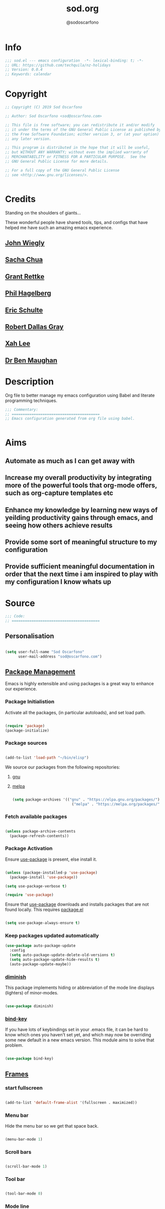 #+TITLE: sod.org
#+AUTHOR: @sodoscarfono

* Info
#+BEGIN_SRC emacs-lisp :tangle yes
;;; sod.el --- emacs configuration  -*- lexical-binding: t; -*-
;; URL: https://github.com/techquila/nz-holidays
;; Version: 0.0.4
;; Keywords: calendar

#+END_SRC
* Copyright
#+BEGIN_SRC emacs-lisp :tangle yes
;; Copyright (C) 2019 Sod Oscarfono

;; Author: Sod Oscarfono <sod@oscarfono.com>

;; This file is free software; you can redistribute it and/or modify
;; it under the terms of the GNU General Public License as published by
;; the Free Software Foundation; either version 3, or (at your option)
;; any later version.

;; This program is distributed in the hope that it will be useful,
;; but WITHOUT ANY WARRANTY; without even the implied warranty of
;; MERCHANTABILITY or FITNESS FOR A PARTICULAR PURPOSE.  See the
;; GNU General Public License for more details.

;; For a full copy of the GNU General Public License
;; see <http://www.gnu.org/licenses/>.


#+END_SRC
* Credits
Standing on the shoulders of giants...

These wonderful people have shared tools, tips, and configs that have helped me have such an amazing emacs experience.

** [[https://github.com/jwiegley/dot-emacs/blob/master/init.el][John Wiegly]]
** [[http://pages.sachachua.com/.emacs.d/Sacha.html][Sacha Chua]]
** [[http://www.wisdomandwonder.com/wp-content/uploads/2014/03/C3F.html][Grant Rettke]]
** [[https://github.com/technomancy/emacs-starter-kit][Phil Hagelberg]]
** [[https://eschulte.github.io/emacs24-starter-kit/][Eric Schulte]]
** [[https://github.com/rdallasgray/graphene][Robert Dallas Gray]]
** [[http://ergoemacs.org/emacs/blog.html][Xah Lee]]

** [[http://pragmaticemacs.com/emacs/org-mode-basics-vii-a-todo-list-with-schedules-and-deadlines/][Dr Ben Maughan]]

* Description
Org file to better manage my emacs configuration using Babel and literate programming techniques.
#+BEGIN_SRC emacs-lisp :tangle yes
;;; Commentary:
;; ========================================
;; Emacs configuration generated from org file using babel.


#+END_SRC
* Aims
** Automate as much as I can get away with
** Increase my overall productivity by integrating more of the powerful tools that org-mode offers, such as org-capture templates etc
** Enhance my knowledge by learning new ways of yeilding productivity gains through emacs, and seeing how others achieve results
** Provide some sort of meaningful structure to my configuration
** Provide sufficient meaningful documentation in order that the next time i am inspired to play with my configuration I know whats up

* Source
  #+BEGIN_SRC emacs-lisp :tangle yes
  ;;; Code:
  ;; ========================================
  #+END_SRC

** Personalisation

 #+begin_src emacs-lisp :tangle yes

(setq user-full-name "Sod Oscarfono"
      user-mail-address "sod@oscarfono.com")

 #+end_src

** [[https://www.emacswiki.org/emacs/ELPA][Package Management]]
Emacs is highly extensible and using packages is a great way to enhance our experience.

*** Package Initialistion
    Activate all the packages, (in particular autoloads), and set load path.

    #+begin_src emacs-lisp :tangle yes

(require 'package)
(package-initialize)

    #+end_src

*** Package sources

#+begin_src emacs-lisp :tangle yes

(add-to-list 'load-path "~/bin/elisp")

#+end_src


We source our packages from the following repositories:

**** [[https://elpa.gnu.org/packages][gnu]]

**** [[https://melpa.org/packages][melpa]]


    #+begin_src emacs-lisp :tangle yes

(setq package-archives '(("gnu" . "https://elpa.gnu.org/packages/")
                           ("melpa" . "https://melpa.org/packages/")))

    #+end_src

*** Fetch available packages

    #+begin_src emacs-lisp :tangle yes

(unless package-archive-contents
  (package-refresh-contents))

    #+end_src

*** Package Activation
Ensure [[https://github.com/jwiegley/use-package/blob/master/README.md][use-package]] is present, else install it.

    #+begin_src emacs-lisp :tangle yes

(unless (package-installed-p 'use-package)
  (package-install 'use-package))

(setq use-package-verbose t)

(require 'use-package)

#+end_src

Ensure that [[https://github.com/jwiegley/use-package/blob/master/README.md][use-package]] downloads and installs packages that are not found locally. This requires [[http://wikemacs.org/wiki/Package.el][package.el]]

#+begin_src emacs-lisp :tangle yes

(setq use-package-always-ensure t)

#+end_src

*** Keep packages updated automatically
#+BEGIN_SRC emacs-lisp :tangle yes
(use-package auto-package-update
  :config
  (setq auto-package-update-delete-old-versions t)
  (setq auto-package-update-hide-results t)
  (auto-package-update-maybe))
#+END_SRC
*** [[https://github.com/myrjola/diminish.el][diminish]]
This package implements hiding or abbreviation of the mode line displays (lighters) of minor-modes.

#+begin_src emacs-lisp :tangle yes

(use-package diminish)

#+end_src

*** [[https://github.com/jwiegley/use-package/blob/master/bind-key.el][bind-key]]
If you have lots of keybindings set in your .emacs file, it can be
hard to know which ones you haven't set yet, and which may now be
overriding some new default in a new emacs version.  This module aims
to solve that problem.

#+begin_src emacs-lisp :tangle yes

(use-package bind-key)

#+end_src

** [[https://www.gnu.org/software/emacs/manual/html_node/elisp/Windows-and-Frames.html#Windows-and-Frames][Frames]]

*** start fullscreen
#+begin_src emacs-lisp :tangle yes

(add-to-list 'default-frame-alist '(fullscreen . maximized))

#+end_src
   
*** Menu bar
Hide the menu bar so we get that space back.

#+begin_src emacs-lisp :tangle yes

(menu-bar-mode 1)

#+end_src

*** Scroll bars

#+begin_src emacs-lisp :tangle yes

(scroll-bar-mode 1)

#+end_src

*** Tool bar

#+begin_src emacs-lisp :tangle yes

(tool-bar-mode 0)

#+end_src

*** Mode line
Display full path of file on mode line

#+begin_src emacs-lisp :tangle yes

(setq-default mode-line-buffer-identification
              (let ((orig  (car mode-line-buffer-identification)))
                `(:eval (cons (concat ,orig (abbreviate-file-name default-directory))
                              (cdr mode-line-buffer-identification)))))

#+end_src
*** [[https://www.emacswiki.org/emacs/WinnerMode][Winner mode]]
lets you use C-c <left> and C-c <right> to switch between window
configurations.

#+begin_src emacs-lisp :tangle yes

(use-package winner
  :defer t
  :config (winner-mode 1))

#+end_src
** [[https://www.gnu.org/software/emacs/manual/html_node/elisp/Basic-Windows.html#Basic-Windows][Window Management]]

*** Line numbers
I like to see the line numbers when coding

#+begin_src emacs-lisp :tangle yes

(global-linum-mode 1)

#+end_src

*** Column numbers

#+begin_src emacs-lisp :tangle yes

(column-number-mode 1)

#+end_src

*** Faster navigation with [[https://www.emacswiki.org/emacs/AceJump][ace-jump]]
ace-jump-mode is an fast/direct cursor location minor mode. It will
create the N-Branch search tree internal and marks all the possible
position with predefined keys in current view. Allowing you to move to
the character/word/line almost directly.

#+begin_src emacs-lisp :tangle yes

(use-package ace-jump-mode
  :commands ace-jump-mode)

#+end_src
** Theme
*** Inhibit startup screen.

#+begin_src emacs-lisp :tangle yes

(setq inhibit-startup-message t)

#+end_src

*** [[https://github.com/techquila/melancholy-theme.el][melancholy-theme]]
WIP theme.

#+begin_src emacs-lisp :tangle yes
(use-package melancholy-theme)

(load-theme 'melancholy t)

#+end_src
** Encoding

#+begin_src emacs-lisp :tangle yes

(prefer-coding-system 'utf-8)
(set-language-environment 'utf-8)
(set-default-coding-systems 'utf-8)
(set-keyboard-coding-system 'utf-8)
(set-terminal-coding-system 'utf-8)
(set-selection-coding-system 'utf-8)

#+end_src

** Shell
   
*** Terminal Emulation with [[https://www.emacswiki.org/emacs/MultiTerm][multi-term]]
Multiple concurrent terminal buffers

#+begin_src emacs-lisp :tangle yes

(use-package multi-term
  :bind ("C-M-SPC" . multi-term))


#+end_src
** Encryption

*** GPG Agent
Use an agent to manage GPG between shell sessions.

#+begin_src emacs-lisp :tangle yes

(setq epg-gpg-program "/usr/bin/gpg")

#+end_src

*** [[https://www.emacswiki.org/emacs/EasyPG][EasyPG]] to encrypt/decrypt files with a .gpg extension
Add the following line to the top of the document to be encrypted and save the file with a .gpg extension.

#+begin_src emacs-lisp :tangle no

# -*- mode:org; epa-file-encrypt-to: ("sod@catalyst.net.nz") -*-

#+end_src

#+begin_src emacs-lisp :tangle yes

(require 'epa-file)
(epa-file-enable)

#+end_src

** Authentication
*** Auth source
I have a non-world readable file named /.authoinfo/ within my home
directory where I store my authentication details for the various
services I need to authenticate to.  ERC and Org2Blog need these credentials to operate.

#+begin_src emacs-lisp :tangle yes

(require 'auth-source)
(add-to-list 'auth-sources "~/.authinfo")

#+end_src

*** IRC
Load configuration and authentication info from an external source.

#+begin_src emacs-lisp :tangle no

(load "~/.emacs.d/secrets/erc-config.el")

#+end_src
** Productivity Management
*** Calendar

**** set location for calendar
#+BEGIN_SRC emacs-lisp :tangle yes
(setq calendar-latitude -40.550620)
(setq calendar-longitude 175.199720)
#+END_SRC
**** Don't display calendars i don't need
#+BEGIN_SRC emacs-lisp :tangle yes
(setq holiday-general-holidays nil)
(setq holiday-christian-holidays nil)
(setq holiday-hebrew-holidays nil)
(setq holiday-islamic-holidays nil)
(setq holiday-bahai-holidays nil)
(setq holiday-oriental-holidays nil)
#+END_SRC
**** set NZ Public Holidays
#+BEGIN_SRC emacs-lisp :tangle yes

;; Use package nz-holidays to pull in New Zealands Public Holidays to calendar.
;;(use-package nz-holidays)
;;(setq calendar-holidays (append calendar-holidays holiday-nz-holidays))
#+END_SRC
**** Count days in given region
From within Calendar, these functions enable to me to count days within a given region, excluding weekends, and public holidays.

Taken from here: 
[[https://stackoverflow.com/questions/23566000/how-to-count-days-excluding-weekends-and-holidays-in-emacs-calendar][https://stackoverflow.com/questions/23566000/how-to-count-days-excluding-weekends-and-holidays-in-emacs-calendar]]

#+begin_src emacs-lisp :tangle yes
  ;; (defun calendar-count-days-region-excluding-weekends-and-holidays ()
  ;;  "Count the number of days (inclusive) between point and the mark, 
  ;;   excluding weekends and public holidays."
  ;;   (interactive)
  ;;   (let* ((days (- (calendar-absolute-from-gregorian
  ;;                    (calendar-cursor-to-date t))
  ;;                   (calendar-absolute-from-gregorian
  ;;                    (or (car calendar-mark-ring)
  ;;                        (error "No mark set in this buffer")))))
  ;;          (days (1+ (if (> days 0) days (- days)))))
  ;;     (message "Region has %d day%s (inclusive)"
  ;;              days (if (> days 1) "s" ""))))

  (defun my-calendar-count-days(d1 d2)
    (let* ((days (- (calendar-absolute-from-gregorian d1)
                    (calendar-absolute-from-gregorian d2)))
           (days (1+ (if (> days 0) days (- days)))))
      days))

  (defun my-calendar-count-weekend-days(date1 date2)
    (let* ((tmp-date (if (< date1 date2) date1 date2))
           (end-date (if (> date1 date2) date1 date2))
           (weekend-days 0))
      (while (<= tmp-date end-date)
        (let ((day-of-week (calendar-day-of-week
                            (calendar-gregorian-from-absolute tmp-date))))
          (if (or (= day-of-week 0)
                  (= day-of-week 6))
              (incf weekend-days ))
          (incf tmp-date)))
      weekend-days))

  (defun calendar-count-days-region2 ()
    "Count the number of days (inclusive) between point and the mark 
    excluding weekends and holidays."
    (interactive)
    (let* ((d1 (calendar-cursor-to-date t))
           (d2 (car calendar-mark-ring))
           (date1 (calendar-absolute-from-gregorian d1))
           (date2 (calendar-absolute-from-gregorian d2))
           (start-date (if (<  date1 date2) date1 date2))
           (end-date (if (> date1 date2) date1 date2))
           (days (- (my-calendar-count-days d1 d2)
                    (+ (my-calendar-count-weekend-days start-date end-date)
                       (my-calendar-count-holidays-on-weekdays-in-range
                        start-date end-date)))))
      (message "Region has %d workday%s (inclusive)"
               days (if (> days 1) "s" ""))))
#+end_src
*** Conveniences
**** [[https://www.emacswiki.org/emacs/ElDoc][Eldoc]]
A very simple but effective thing, eldoc-mode is a MinorMode which shows you, in the echo area, the argument list of the function call you are currently writing. Very handy. By NoahFriedman. Part of Emacs.

#+begin_src emacs-lisp :tangle yes

(use-package "eldoc"
  :diminish eldoc-mode
  :commands turn-on-eldoc-mode
  :defer t
  :init
  (progn
  (add-hook 'emacs-lisp-mode-hook 'turn-on-eldoc-mode)
  (add-hook 'lisp-interaction-mode-hook 'turn-on-eldoc-mode)
  (add-hook 'ielm-mode-hook 'turn-on-eldoc-mode)))

#+end_src

**** [[https://julien.danjou.info/projects/emacs-packages][rainbow-mode]] 
rainbow-mode is a minor mode for Emacs which highlights text representing color codes in various forms by setting the background color of the text accordingly.

#+begin_src emacs-lisp :tangle yes

(use-package rainbow-mode
  :diminish rainbow-mode
  :init (rainbow-mode))

#+end_src

**** [[http://ledger-cli.org/3.0/doc/ledger-mode.html][ledger-mode]]
#+begin_src emacs-lisp :tangle yes

;; ledger
(use-package ledger-mode
  :mode "\\.ledger\\'"
  :config
  (define-key ledger-mode-map (kbd "C-c t") 'ledger-mode-clean-buffer)
  (setq ledger-post-amount-alignment-at :decimal
        ledger-post-amount-alignment-column 49
        ledger-clear-whole-transactions t)
(use-package flycheck-ledger))

#+end_src
**** Remote File Access with [[https://www.emacswiki.org/emacs/TrampMode][TRAMP]]
TRAMP (Transparent Remote Access, Multiple Protocols) is a package for
editing remote files, similar to AngeFtp or efs. Whereas the others
use FTP to connect to the remote host and to transfer the files, TRAMP
uses a remote shell connection (rlogin, telnet, ssh). It can transfer
the files using rcp or a similar program, or it can encode the file
contents (using uuencode or base64) and transfer them right through
the shell connection.

#+begin_src emacs-lisp :tangle yes

(setq tramp-default-user "sod")
(setq tramp-default-method "ssh")
;;(set-default 'tramp-default-proxies-alist (quote ((".*" "\\`root\\'" "/ssh:%h:"))))

#+end_src
**** Run emacs-server
Various programs can invoke your choice of editor to edit a particular
piece of text. For instance, version control programs invoke an editor
to enter version control logs, and the Unix mail
utility invokes an editor to enter a message to send. By convention,
your choice of editor is specified by the environment variable
EDITOR. If you set EDITOR to ‘emacs’, Emacs would be invoked, but in
an inconvenient way—by starting a new Emacs process. This is
inconvenient because the new Emacs process doesn’t share buffers, a
command history, or other kinds of information with any existing Emacs
process.

You can solve this problem by setting up Emacs as an edit server, so
that it “listens” for external edit requests and acts accordingly.

#+begin_src emacs-lisp :tangle no

(require 'server)
(setq server-auth-dir "~/.emacs.d/server") ;;Server file location
(setq server-name "emacs_server0")         ;;Server mutex file name
(server-start)

#+end_src

**** [[https://github.com/Fuco1/smartparens/wiki][smartparens]]
Smartparens is minor mode for Emacs that deals with parens pairs and
tries to be smart about it. 

    #+begin_src emacs-lisp :tangle yes

(use-package smartparens-config
    :ensure smartparens
    :config
    (progn
      (show-smartparens-global-mode t)))

(add-hook 'prog-mode-hook 'turn-on-smartparens-strict-mode)
(add-hook 'markdown-mode-hook 'turn-on-smartparens-strict-mode)

    #+end_src

**** subwords
subword-mode changes all cursor movement/edit commands to stop in between the “camelCase” words.

superword-mode  is similar.  It treats text like “x_y” as one word.  Useful for “snake_case”.

subword-mode ＆ superword-mode are mutally exclusive.  Turning one on turns off the other.

To see whether you have subword-mode on, call describe-variable then type “subword-mode”.  Same for superword-mode.

#+begin_src emacs-lisp :tangle yes

(subword-mode 1)

#+end_src
**** undo-tree
 People often struggle with the Emacs undo model, where there's really
 no concept of "redo" - you simply undo the undo.

This lets you use C-x u (undo-tree-visualize) to visually walk through
the changes you've made, undo back to a certain point (or redo), and
go down different branches.

#+begin_src emacs-lisp :tangle yes

(use-package undo-tree
  :diminish undo-tree-mode
  :config
  (progn
    (global-undo-tree-mode)
    (setq undo-tree-visualizer-timestamps t)
    (setq undo-tree-visualizer-diff t)))

#+end_src
**** yes/no becomes y/n

#+begin_src emacs-lisp :tangle yes

(fset 'yes-or-no-p 'y-or-n-p)

#+end_src
**** magit
#+BEGIN_SRC emacs-lisp :tangle yes
(use-package magit
  :ensure t)

;; magit keybindings
(global-set-key (kbd "C-x g") 'magit-status)


#+END_SRC
*** [[http://orgmode.org/][org-mode]]
Org is a mode for keeping notes, maintaining TODO lists, and
project planning with a fast and effective plain-text system. It also
is an authoring system with unique support for literate programming
and reproducible research.

It is invoked automatically for files with the *.org* extension.  To
turn on Org mode in a file that does not have the extension .org, make
the first line of a file look like this:

#+BEGIN_EXAMPLE

     MY PROJECTS    -*- mode: org; -*-

#+END_EXAMPLE

which will select Org mode for this buffer no matter what the file's
name is. See also the variable org-insert-mode-line-in-empty-file.

**** global settings:

***** set default directory and files
#+begin_src emacs-lisp :tangle yes

(setq org-directory "~/Dropbox/org")

#+end_src

***** set global key-bindings for org-mode features

#+begin_src emacs-lisp :tangle yes

(define-key global-map "\C-cl" 'org-store-link)
(define-key global-map "\C-cb" 'org-iswitchb)

#+end_src

***** require org-tempo for source block expansion
 
#+begin_src emacs-lisp :tangle no
(require 'org-tempo)
#+end_src

**** TODO's

***** set TODO file and priorities
#+begin_src emacs-lisp :tangle yes

;;file to save todo items
(setq org-agenda-files (quote ("~/Dropbox/org/todo.org")))

;;set priority range from A to C with default A
(setq org-highest-priority ?A)
(setq org-lowest-priority ?C)
(setq org-default-priority ?C)

;;set colours for priorities
(setq org-priority-faces '((?A . (:foreground "#f92672" :weight bold))
                           (?B . (:foreground "#00b7ff"))
                           (?C . (:foreground "#ffb728"))))

#+end_src

***** set *TODO* sequence
When TODO keywords are used as workflow states, you might want to keep
track of when a state change occurred and maybe take a note about this
change. You can either record just a timestamp, or a time-stamped note
for a change. These records will be inserted after the headline as an
itemized list, newest first1. When taking a lot of notes, you might
want to get the notes out of the way into a drawer (see
Drawers). Customize org-log-into-drawer to get this behavior—the
recommended drawer for this is called LOGBOOK2. You can also overrule
the setting of this variable for a subtree by setting a
LOG_INTO_DRAWER property.

Since it is normally too much to record a note for every state, Orgm
ode expects configuration on a per-keyword basis for this. This is
achieved by adding special markers ‘!’ (for a timestamp) or ‘@’ (for a
note with timestamp) in parentheses after each keyword. For example,
with the setting:

#+begin_src emacs-lisp :tangle yes

(setq org-todo-keywords
  '((sequence "TODO(t)" "REVIEW(r)" "WAIT(w@/!)" "|" "DONE(d!)" "DELEGATED(D@/!)")))

#+end_src

***** Log *TODO* done time
#+begin_src emacs-lisp :tangle yes

(setq org-log-done 'time)

#+end_src

***** Set line wrap
#+begin_src emacs-lisp :tangle yes

(setq org-startup-indented t) 
(setq org-startup-truncated nil)

#+end_src

**** [[http://orgmode.org/manual/Agenda-Views.html][org-agenda]]
#+begin_src emacs-lisp :tangle yes

  (org-agenda nil "a") ;; present org-agenda on emacs startup
 
  (define-key global-map "\C-ca" 'org-agenda)

  ;; Emacs contains the calendar and diary by Edward M. Reingold.  The
  ;; calendar displays a three-month calendar with holidays from
  ;; different countries and cultures. The diary allows you to keep
  ;; track of anniversaries, lunar phases, sunrise/set, recurrent
  ;; appointments (weekly, monthly) and more. In this way, it is quite
  ;; complementary to Org. It can be very useful to combine output from
  ;; Org with the diary.
 
  ;; In order to include entries from the Emacs diary into Org mode's
  ;; agenda, you only need to customize the variable
  (setq org-agenda-include-diary t)

  ;;open agenda in current window
  (setq org-agenda-window-setup (quote current-window))
  ;;warn me of any deadlines in next 7 days
  (setq org-deadline-warning-days 7)
  ;;show me tasks scheduled or due in next fortnight
  (setq org-agenda-span (quote fortnight))
  ;;don't show tasks as scheduled if they are already shown as a deadline
  (setq org-agenda-skip-scheduled-if-deadline-is-shown t)
  ;;don't give awarning colour to tasks with impending deadlines
  ;;if they are scheduled to be done
  (setq org-agenda-skip-deadline-prewarning-if-scheduled (quote pre-scheduled))
  ;;don't show tasks that are scheduled or have deadlines in the
  ;;normal todo list
  (setq org-agenda-todo-ignore-deadlines (quote all))
  (setq org-agenda-todo-ignore-scheduled (quote all))
  ;;sort tasks in order of when they are due and then by priority
  (setq org-agenda-sorting-strategy
    (quote
     ((agenda deadline-up priority-down)
      (todo priority-down category-keep)
      (tags priority-down category-keep)
      (search category-keep))))

#+end_src

**** [[https://github.com/sabof/org-bullets][org-bullets]]
Show org-mode bullets as UTF-8 characters.

#+begin_src emacs-lisp :tangle yes

(use-package org-bullets
  :config (add-hook 'org-mode-hook (lambda () (org-bullets-mode 1))))

#+end_src

**** [[http://orgmode.org/manual/Capture.html#Capture][org-capture]]
Capture lets you quickly store notes with little interruption of your work flow.  

#+begin_src emacs-lisp :tangle yes

(define-key global-map "\C-cc" 'org-capture)

#+end_src

**** [[http://orgmode.org/manual/Capture-templates.html#Capture-templates][org-capture-templates]]

#+begin_src emacs-lisp :tangle yes

  (setq org-capture-templates
   '(("d" "Documentation" entry (file+headline "~/Dropbox/org/docs.org" "Documentation")
          " %?\n %i\n &a")
     ("e" "Expense" entry (file+datetree "~/Dropbox/org/ledger.org" "Expenses")
          "* %?\nIncurred on %U\n %i\n %a")
     ("i" "Idea" entry (file+datetree "~/Dropbox/org/ideas.org" "Ideas")
          "* %?\nHad this idea on %U\n  %i\n %a")
     ("J" "Joke" entry (file+headline "~/Dropbox/org/jokes.org" "Jokes"))
     ("j" "Journal" entry (file+datetree "~/Dropbox/org/journal.org")
          "* %?\nEntered on %U\n  %i\n  %a")
     ("k" "Keybinding" entry (file+headline "~/Dropbox/org/ultimateguide.org"
          "Emacs" "Keybindings"))
     ("l" "Lyric" entry (file+headline "~/Dropbox/org/lyrics.org" 
         "Lyrical Ideas"))
     ("Q" "Quote" entry (file+headline "~/Dropbox/org/quotes.org" "Quotes"))
     ("r" "Read" entry (file+headline "~/Dropbox/org/read.org" "Read" "title:%i author:%?"))
     ("R" "Recipe" entry (file+headline "~/Dropbox/org/recipes.org" "Recipes"))
     ("s" "Song" entry (file+headline "~/Dropbox/org/songs.org" "Songs"))
     ("t" "Todo" entry (file+headline "~/Dropbox/org/todo.org" "Inbox")
         "* TODO %?\n  %i\n  %a")))
  
#+end_src

**** org-exports

#+begin_src emacs-lisp :tangle yes

(use-package ox-mediawiki)
;;(use-package ox-reveal)

(setq org-export-backends '(ascii html icalendar latex md mediawiki))

#+end_src
**** org-babel
***** use ob-shell version from orgmode.org
#+begin_src emacs-lisp :tangle no
(load-file "~/elisp/org-mode/lisp/ob-shell.el")
#+end_src
***** use org-install
#+begin_src emacs-lisp :tangle yes
(require 'org-install)
#+end_src
***** load these language dictionaries for source blocks
#+begin_src emacs-lisp :tangle yes

(org-babel-do-load-languages
 'org-babel-load-languages
 '((ditaa . t)
   (css . t)
   (js . t)
   (latex . t)
   (python . t)
   (R . t)
   (sass . t)))

#+end_src

***** [[http://orgmode.org/worg/org-contrib/babel/languages/ob-doc-ditaa.html][ditaa]]
Ditaa is a command-line utility that converts diagrams drawn using
ASCII art into bitmap graphics, and is distributed with org-mode.
Invoke [[https://www.emacswiki.org/emacs/ArtistMode][artist-mode]] within the org file and use your mouse to draw

***** css

***** js

***** latex

***** python

***** sass

**** org-mind-map
#+begin_src emacs-lisp :tangle yes
;; This is an Emacs package that creates graphviz directed graphs from
;; the headings of an org file
(use-package org-mind-map
  :init
  (require 'ox-org)
  :ensure t
  ;; Uncomment the below if 'ensure-system-packages` is installed
  ;;:ensure-system-package (gvgen . graphviz)
  :config
  (setq org-mind-map-engine "dot")       ; Default. Directed Graph
  ;; (setq org-mind-map-engine "neato")  ; Undirected Spring Graph
  ;; (setq org-mind-map-engine "twopi")  ; Radial Layout
  ;; (setq org-mind-map-engine "fdp")    ; Undirected Spring Force-Directed
  ;; (setq org-mind-map-engine "sfdp")   ; Multiscale version of fdp for the layout of large graphs
  ;; (setq org-mind-map-engine "twopi")  ; Radial layouts
  ;; (setq org-mind-map-engine "circo")  ; Circular Layout
)
#+end_src

*** Autocompletion and Snippets
**** [[http://company-mode.github.io/][company-mode]]
Company is a text completion framework for Emacs. The name stands for "complete anything". It uses pluggable back-ends and front-ends to retrieve and display completion candidates.

     #+begin_src emacs-lisp :tangle yes

(use-package company
  :config
    (add-hook 'prog-mode-hook 'company-mode))

     #+end_src

**** [[https://github.com/emacs-helm/helm][helm]]
Helm is an Emacs framework for incremental completions and narrowing selections. It helps to rapidly complete file names, buffer names, or any other Emacs interactions requiring selecting an item from a list of possible choices.

#+begin_src emacs-lisp :tangle yes

(use-package helm
  :diminish helm-mode
  :init
  (progn
    (require 'helm-config)
    (setq helm-candidate-number-limit 100)
    ;; From https://gist.github.com/antifuchs/9238468
    (setq helm-idle-delay 0.0
          helm-input-idle-delay 0.01
          helm-yas-display-key-on-candidate t
          helm-quick-update t
          helm-M-x-requires-pattern nil
          helm-ff-skip-boring-files t)
    (helm-mode))
  :bind (("C-c h" . helm-mini)
         ("C-h a" . helm-apropos)
         ("C-x C-b" . helm-buffers-list)
         ("C-x b" . helm-buffers-list)
         ("M-y" . helm-show-kill-ring)
         ("M-x" . helm-M-x)
         ("C-x c o" . helm-occur)
         ("C-x c s" . helm-swoop)
         ("C-x c y" . helm-yas-complete)
         ("C-x c Y" . helm-yas-create-snippet-on-region)
         ("C-x c b" . my/helm-do-grep-book-notes)
         ("C-x c SPC" . helm-all-mark-rings)))

#+end_src

**** [[https://github.com/smihica/emmet-mode][emmet-mode]]
This is a major mode for html and css expansion that i'm trying out.  Forked from as [[https://github.com/rooney/zencoding][zencoding-mode]].

#+begin_src emacs-lisp :tangle yes

(use-package emmet-mode
  :config
    (progn (add-hook 'sgml-mode-hook 'emmet-mode) ;; Auto-start on any markup modes
           (add-hook 'css-mode-hook  'emmet-mode)))

#+end_src

**** [[https://www.emacswiki.org/emacs/Yasnippet][Yasnippet]]
YASnippet is a template system for Emacs. It allows you to type an abbreviation and automatically expand it into function templates.

#+begin_src emacs-lisp :tangle yes

(use-package yasnippet
  :diminish yas-minor-mode
  :init (yas-global-mode)
  :config
  (progn
    (yas-global-mode)
    (add-hook 'hippie-expand-try-functions-list 'yas-hippie-try-expand)
    (setq yas-key-syntaxes '("w_" "w_." "^ "))
    (setq yas-installed-snippets-dir "~/.emacs.d/elpa/yasnippet-20160801.1142/snippets")
    (setq yas-expand-only-for-last-commands nil)

    (yas-global-mode 1)

    (bind-key "\t" 'hippie-expand yas-minor-mode-map)
;;    (add-to-list 'yas-prompt-functions 'shk-yas/helm-prompt)
;; yasnippet messes with terminal mode tab completion so let's leave it off for that
    (add-hook 'term-mode-hook (lambda()(yas-minor-mode -1)))))

(use-package react-snippets)

#+end_src

*** Email and Contact management with [[https://www.emacswiki.org/emacs/GnusTutorial][GNU's]] and  [[http://bbdb.sourceforge.net/bbdb.html][BBDB]]

**** [[https://www.emacswiki.org/emacs/GnusTutorial#toc2][GNU's]]
Gnus, an Emacs package for reading e-mail and Usenet news (and many
other things). It offers features that other news and mail readers
lack. It is highly customizable and extensible.

#+begin_src emacs-lisp :tangle yes

(require 'gnus)

#+end_src
**** TODO BBDB
BBDB is a rolodex-like database program for GNU Emacs. BBDB stands for Insidious Big Brother Database.

It provides the following features:

***** Integration with mail and news readers, with little or no interaction by the user:
****** easy (or automatic) display of the record corresponding to the sender of the current message;
****** automatic creation of records based on the contents of the current message;
****** automatic addition of data to arbitrary fields of the record corresponding to the sender of the current message.
***** Listing all records which match a regular expression;

***** Listing all records which match a regular expression in a particular field (`company' or `notes,' for example);

#+begin_src emacs-lisp :tangle no

(use-package bbdb)
(bbdb-initialize 'gnus 'message)

#+end_src

*** Blogging

**** [[https://github.com/punchagan/org2blog][org2blog]]
I've been wanting to get into blogging for a little while now.  with [[https://github.com/punchagan/org2blog][org2blog]] I can write using my preferred tools and easily publish to my Wordpress installations.

#+begin_src emacs-lisp :tangle no

(use-package org2blog
  :config

    (let (wp-credentials)
     ;; only required if your auth file is not already in the list of auth-sources
      
      (setq wp-credentials (auth-source-user-and-password "bake-n-chill"))
      (setq org2blog/wp-blog-alist
        `(("sod-blog"
            :url "http://sod.oscarfono.com/xmlrpc.php"
            :username ,(car wp-credentials)
            :password ,(cadr wp-credentials))
          ("bake-n-chill"
            :url "http://www.bake-n-chill.com/xmlrpc.php"
            :username ,(car wp-credentials)
            :password ,(cadr wp-credentials))))))

(setq org2blog/wp-buffer-template
"-----------------------
#+TITLE: %s
#+DATE: %s
-----------------------\n")
(defun my-format-function (format-string)
   (format format-string
   org2blog/wp-default-title
   (format-time-string "%d-%m-%Y" (current-time))))
(setq org2blog/wp-buffer-format-function 'my-format-function)

#+end_src
*** Project managment with [[https://github.com/bbatsov/projectile][projectile]]
Helm support using [[https://github.com/bbatsov/helm-projectile][helm-projectile]]

#+begin_src emacs-lisp :tangle yes

(use-package projectile
  :diminish projectile-mode
  :config
  (progn
    (setq projectile-keymap-prefix (kbd "C-c p"))
    (setq projectile-completion-system 'helm)
    (setq projectile-enable-caching t)
    (setq projectile-indexing-method 'alien)
    (add-to-list 'projectile-globally-ignored-files "node-modules"))
  :config
  (projectile-global-mode))
(use-package helm-projectile
  :config (helm-projectile-on))

#+end_src

*** Language assist
**** general

**** linting
***** flycheck

#+begin_src emacs-lisp :tangle yes

(use-package flycheck
  :config
    (global-flycheck-mode))

#+end_src
**** bash
**** configuration
***** ansible-mode
#+begin_src emacs-lisp :tangle yes

(use-package ansible
  :commands ansible-mode)

#+end_src

***** crontab-mode
#+begin_src emacs-lisp :tangle yes

(use-package crontab-mode
:mode "\\.cron\\(tab\\)?\\'")

#+end_src
 
***** [[https://github.com/emacsmirror/ldap-mode][ldap-mode]]
major modes for editing LDAP schema and LDIF files

#+begin_src emacs-lisp :tangle no

(use-package ldap-mode
  :commands ldap-mode)

#+end_src
**** lisp
**** python
**** html
***** emacs-htmlize
#+begin_src emacs-lisp :tangle yes
(use-package htmlize)
#+end_src
**** css
***** scss-mode

#+begin_src emacs-lisp :tangle yes

(use-package scss-mode
  :commands scss-mode
  :mode "\\.s{a|c}ss?\\'")

#+end_src

****** ssh-mode
#+begin_src emacs-lisp :tangle yes

(use-package ssh-config-mode
  :mode ((".ssh/config\\'"       . ssh-config-mode)
         ("sshd?_config\\'"      . ssh-config-mode)
         ("known_hosts\\'"       . ssh-known-hosts-mode)
         ("authorized_keys2?\\'" . ssh-authorized-keys-mode)))

#+end_src

****** yaml-mode
#+begin_src emacs-lisp :tangle yes
(use-package yaml-mode
  :commands yaml-mode
  :mode "\\.yml\\'")

#+end_src
**** javascript
***** [[https://www.emacswiki.org/emacs/Js2Mode][js2-mode]]
This JavaScript editing mode supports:

 - strict recognition of the Ecma-262 language standard
 - support for most Rhino and SpiderMonkey extensions from 1.5 and up
 - parsing support for ECMAScript for XML (E4X, ECMA-357)
 - accurate syntax highlighting using a recursive-descent parser
 - on-the-fly reporting of syntax errors and strict-mode warnings
 - undeclared-variable warnings using a configurable externs framework
 - "bouncing" line indentation to choose among alternate indentation points
 - smart line-wrapping within comments and strings
 - code folding:
   - show some or all function bodies as {...}
   - show some or all block comments as /*...*/
 - context-sensitive menu bar and popup menus
 - code browsing using the `imenu' package
 - many customization options
   
 #+begin_src emacs-lisp :tangle yes

(use-package js2-mode
  :ensure t
  :init
  (setq js-basic-indent 2)
  (setq-default js2-basic-indent 2
                js2-basic-offset 2
                js2-auto-indent-p t
                js2-cleanup-whitespace t
                js2-enter-indents-newline t
                js2-indent-on-enter-key t
                js2-global-externs (list "window" "module" "require" "buster" "sinon" "assert" "refute" "setTimeout" "clearTimeout" "setInterval" "clearInterval" "location" "__dirname" "console" "JSON" "jQuery" "$"))

  (add-hook 'js2-mode-hook
            (lambda ()
              (push '("function" . ?ƒ) prettify-symbols-alist)))

  (add-to-list 'auto-mode-alist '("\\.js$" . js2-mode)))

 #+end_src

****** Color defined variables with color-identifiers-mode:

 #+begin_src emacs-lisp :tangle yes
(use-package color-identifiers-mode
    :ensure t
    :init
      (add-hook 'js2-mode-hook 'color-identifiers-mode))
 #+end_src

******  While editing JavaScript is baked into Emacs, it is quite important to have flycheck validate the source based on jshint, and eslint. Let’s prefer eslint:

#+begin_src emacs-lisp :tangle yes
(add-hook 'js2-mode-hook
          (lambda () (flycheck-select-checker "javascript-eslint")))
#+end_src

***** tern
The Tern project is a JavaScript analyzer that can be used to improve the JavaScript integration with editors like Emacs.
#+begin_src emacs-lisp :tangle yes
(use-package tern
   :ensure t
   :init (add-hook 'js2-mode-hook (lambda () (tern-mode t)))
   :config
     (use-package company-tern
        :ensure t
        :init (add-to-list 'company-backends 'company-tern)))
#+end_src

The following additional keys are bound:

M-.
    Jump to the definition of the thing under the cursor.
M-,
    Brings you back to last place you were when you pressed M-..
C-c C-r
    Rename the variable under the cursor.
C-c C-c
    Find the type of the thing under the cursor.
C-c C-d
    Find docs of the thing under the cursor. Press again to open the associated URL (if any). 

***** js2-refactor

The js2-refactor mode should start with C-c . and then a two-letter mnemonic shortcut.

- ef is extract-function: Extracts the marked expressions out into a new named function.
- em is extract-method: Extracts the marked expressions out into a new named method in an object literal.
- ip is introduce-parameter: Changes the marked expression to a parameter in a local function.
- lp is localize-parameter: Changes a parameter to a local var in a local function.
- eo is expand-object: Converts a one line object literal to multiline.
- co is contract-object: Converts a multiline object literal to one line.
- eu is expand-function: Converts a one line function to multiline (expecting semicolons as statement delimiters).
- cu is contract-function: Converts a multiline function to one line (expecting semicolons as statement delimiters).
- ea is expand-array: Converts a one line array to multiline.
- ca is contract-array: Converts a multiline array to one line.
- wi is wrap-buffer-in-iife: Wraps the entire buffer in an immediately invoked function expression
 ig is inject-global-in-iife: Creates a shortcut for a marked global by injecting it in the wrapping immediately invoked function expression
- ag is add-to-globals-annotation: Creates a /*global */ annotation if it is missing, and adds the var at point to it.
- ev is extract-var: Takes a marked expression and replaces it with a var.
- iv is inline-var: Replaces all instances of a variable with its initial value.
- rv is rename-var: Renames the variable on point and all occurrences in its lexical scope.
- vt is var-to-this: Changes local var a to be this.a instead.
- ao is arguments-to-object: Replaces arguments to a function call with an object literal of named arguments. Requires yasnippets.
- 3i is ternary-to-if: Converts ternary operator to if-statement.
- sv is split-var-declaration: Splits a var with multiple vars declared, into several var statements.
- uw is unwrap: Replaces the parent statement with the selected region.


#+begin_src emacs-lisp :tangle yes
(use-package js2-refactor
  :ensure t
  :init   (add-hook 'js2-mode-hook 'js2-refactor-mode)
  :config (js2r-add-keybindings-with-prefix "C-c ."))
#+end_src

***** rjsx-mode

#+begin_src emacs-lisp :tangle yes

(use-package rjsx-mode
  :commands rjsx-mode
  :init
  (progn
    (add-to-list 'auto-mode-alist '("components\\/.*\\.js\\'" . rjsx-mode))
    (setq js2-basic-offset 2)))
    

#+end_src

***** vue-mode
#+BEGIN_SRC emacs-lisp :tangle yes
(use-package vue-mode
:config (add-to-list 'auto-mode-alist '("\\.vue\\'" . vue-mode)))

#+END_SRC

***** vue-html-mode
#+BEGIN_SRC emacs-lisp :tangle no
(use-package vue-html-mode)
#+END_SRC
**** skewer-mode
#+begin_src emacs-lisp :tangle yes
(use-package skewer-mode
   :ensure t
   :init (add-hook 'js2-mode-hook 'skewer-mode))
#+end_src
Kick things off with run-skewer, and then:

C-x C-e
    `skewer-eval-last-expression’
C-M-x
    `skewer-eval-defun’
C-c C-k
    `skewer-load-buffer’ 

**** go
***** go-mode
#+begin_src emacs-lisp :tangle yes
(use-package go-mode
 :commands go-mode
  :init
  (progn
    (add-to-list 'auto-mode-alist '("\\.go$" . go-mode)))
  :defer 1
  :mode "\\.go$")
 
#+end_src
*** Syntax Highlighting
Activate syntax highlighting globally

#+begin_src emacs-lisp :tangle yes

(global-font-lock-mode 1)

#+end_src

** Links
Use [[https://www.mozilla.org/en-US/firefox/new/][Firefox]] to open urls

#+begin_src emacs-lisp :tangle yes

(setq browse-url-browser-function 'browse-url-generic)
(setq browse-url-generic-program "firefox")

#+end_src

** Notifications
Replace annoying bell with visible-bell

#+begin_src emacs-lisp :tangle yes

(setq visible-bell t)

#+end_src

** Backups

*** Set backup directory so working backups are not saved in pwd

#+begin_src emacs-lisp :tangle yes

(setq backup-directory-alist '(("." . "~/.emacs.d/backups")))

#+end_src

*** Add versioning

#+begin_src emacs-lisp :tangle yes

(setq delete-old-versions -1)
(setq version-control t)
(setq vc-make-backup-files t)
(setq auto-save-file-name-transforms '((".*" "~/.emacs.d/auto-save-list/" t)))

#+end_src

** End INIT

#+begin_src emacs-lisp :tangle yes

(provide 'init)
;;; sod.org ends here

#+end_src


